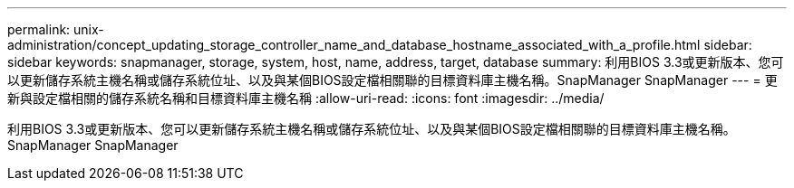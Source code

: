 ---
permalink: unix-administration/concept_updating_storage_controller_name_and_database_hostname_associated_with_a_profile.html 
sidebar: sidebar 
keywords: snapmanager, storage, system, host, name, address, target, database 
summary: 利用BIOS 3.3或更新版本、您可以更新儲存系統主機名稱或儲存系統位址、以及與某個BIOS設定檔相關聯的目標資料庫主機名稱。SnapManager SnapManager 
---
= 更新與設定檔相關的儲存系統名稱和目標資料庫主機名稱
:allow-uri-read: 
:icons: font
:imagesdir: ../media/


[role="lead"]
利用BIOS 3.3或更新版本、您可以更新儲存系統主機名稱或儲存系統位址、以及與某個BIOS設定檔相關聯的目標資料庫主機名稱。SnapManager SnapManager
